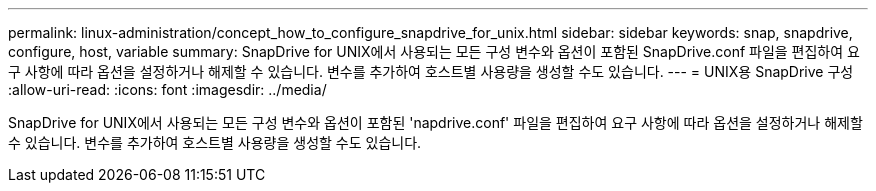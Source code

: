 ---
permalink: linux-administration/concept_how_to_configure_snapdrive_for_unix.html 
sidebar: sidebar 
keywords: snap, snapdrive, configure, host, variable 
summary: SnapDrive for UNIX에서 사용되는 모든 구성 변수와 옵션이 포함된 SnapDrive.conf 파일을 편집하여 요구 사항에 따라 옵션을 설정하거나 해제할 수 있습니다. 변수를 추가하여 호스트별 사용량을 생성할 수도 있습니다. 
---
= UNIX용 SnapDrive 구성
:allow-uri-read: 
:icons: font
:imagesdir: ../media/


[role="lead"]
SnapDrive for UNIX에서 사용되는 모든 구성 변수와 옵션이 포함된 'napdrive.conf' 파일을 편집하여 요구 사항에 따라 옵션을 설정하거나 해제할 수 있습니다. 변수를 추가하여 호스트별 사용량을 생성할 수도 있습니다.
